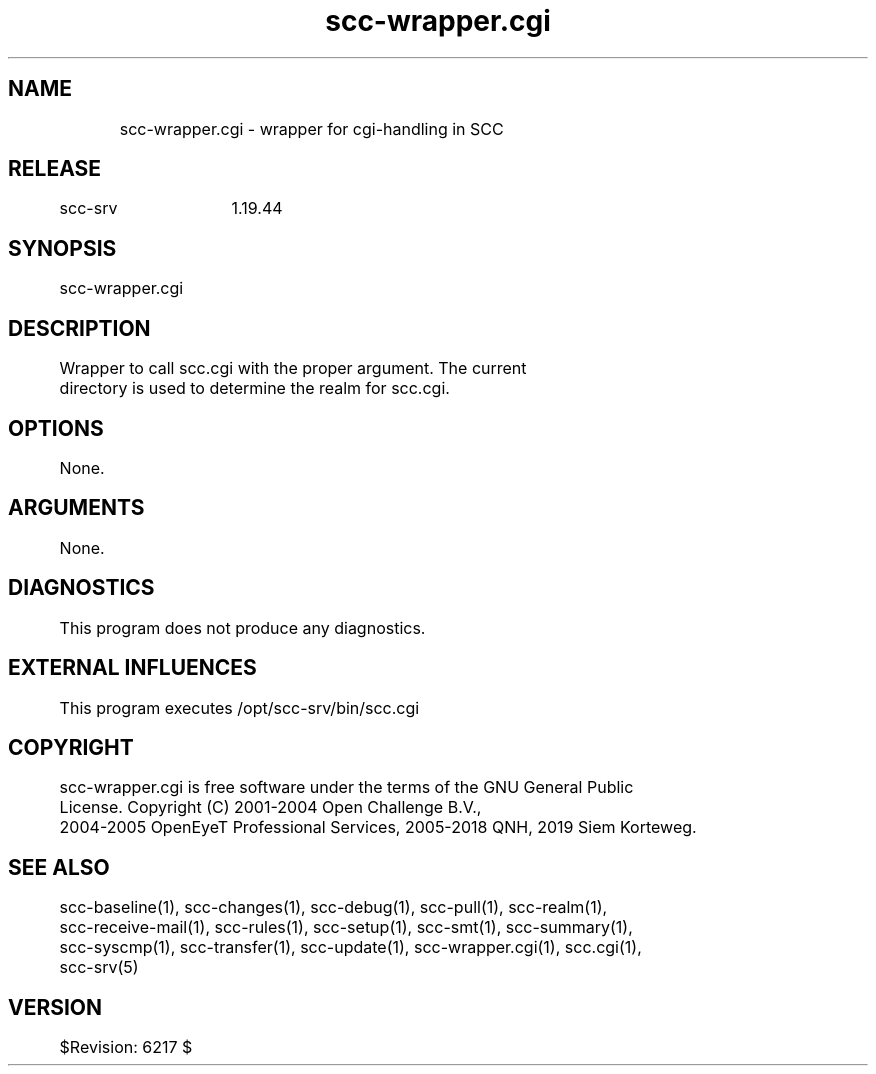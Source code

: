 .TH scc-wrapper.cgi 1 "SCC-SRV" 
.nf


.SH  NAME
.nf

	scc-wrapper.cgi - wrapper for cgi-handling in SCC

.SH  RELEASE
.nf

	scc-srv	1.19.44

.SH  SYNOPSIS
.nf

	scc-wrapper.cgi

.SH  DESCRIPTION
.nf

	Wrapper to call scc.cgi with the proper argument. The current 
	directory is used to determine the realm for scc.cgi.

.SH  OPTIONS
.nf

	None.

.SH  ARGUMENTS
.nf

	None.

.SH  DIAGNOSTICS
.nf

	This program does not produce any diagnostics.

.SH  EXTERNAL INFLUENCES
.nf

	This program executes /opt/scc-srv/bin/scc.cgi

.SH  COPYRIGHT
.nf

	scc-wrapper.cgi is free software under the terms of the GNU General Public 
	License. Copyright (C) 2001-2004 Open Challenge B.V.,
	2004-2005 OpenEyeT Professional Services, 2005-2018 QNH, 2019 Siem Korteweg.

.SH  SEE ALSO
.nf

	scc-baseline(1), scc-changes(1), scc-debug(1), scc-pull(1), scc-realm(1),
	scc-receive-mail(1), scc-rules(1), scc-setup(1), scc-smt(1), scc-summary(1),
	scc-syscmp(1), scc-transfer(1), scc-update(1), scc-wrapper.cgi(1), scc.cgi(1),
	scc-srv(5)

.SH  VERSION
.nf

	$Revision: 6217 $

